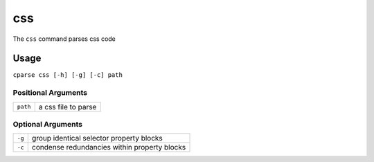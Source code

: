 =================
css
=================

The ``css`` command parses css code

Usage
-----------------------------------------

``cparse css [-h] [-g] [-c] path``

Positional Arguments
"""""""""""""""""""""""""

+----------+---------------------+
| ``path`` | a css file to parse |
+----------+---------------------+

Optional Arguments
"""""""""""""""""""""""""

+--------+----------------------------------------------+
| ``-g`` | group identical selector property blocks     |
+--------+----------------------------------------------+
| ``-c`` | condense redundancies within property blocks |
+--------+----------------------------------------------+
